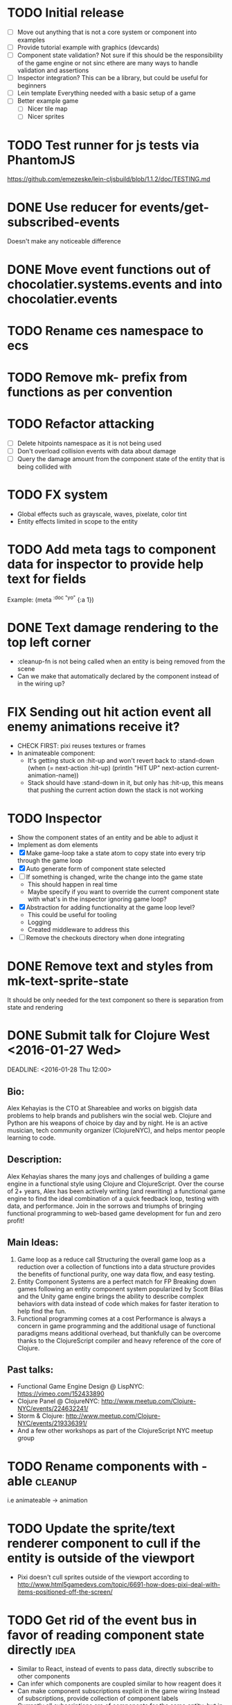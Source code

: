 # Development Notes and TODO list
# Date stamps are when the task was started
# Closed stamps are when it was completed

#+TODO: TODO FIX | DONE WONT-DO

* TODO Initial release
- [ ] Move out anything that is not a core system or component into examples
- [ ] Provide tutorial example with graphics (devcards)
- [ ] Component state validation?
  Not sure if this should be the responsibility of the game engine or not sinc ethere are many ways to handle validation and assertions
- [ ] Inspector integration?
  This can be a library, but could be useful for beginners
- [ ] Lein template
  Everything needed with a basic setup of a game
- [ ] Better example game
  - [ ] Nicer tile map
  - [ ] Nicer sprites
* TODO Test runner for js tests via PhantomJS
https://github.com/emezeske/lein-cljsbuild/blob/1.1.2/doc/TESTING.md
* DONE Use reducer for events/get-subscribed-events
CLOSED: [2016-02-23 Tue 04:19]
Doesn't make any noticeable difference
* DONE Move event functions out of chocolatier.systems.events and into chocolatier.events
CLOSED: [2016-02-23 Tue 04:51]
* TODO Rename ces namespace to ecs
* TODO Remove mk- prefix from functions as per convention
* TODO Refactor attacking
- [ ] Delete hitpoints namespace as it is not being used
- [ ] Don't overload collision events with data about damage
- [ ] Query the damage amount from the component state of the entity that is being collided with
* TODO FX system
- Global effects such as grayscale, waves, pixelate, color tint
- Entity effects limited in scope to the entity
* TODO Add meta tags to component data for inspector to provide help text for fields
Example: (meta ^{:doc "yo"} {:a 1})
* DONE Text damage rendering to the top left corner
CLOSED: [2016-02-14 Sun 11:03]
- :cleanup-fn is not being called when an entity is being removed from the scene
- Can we make that automatically declared by the component instead of in the wiring up?
* FIX Sending out hit action event all enemy animations receive it?
- CHECK FIRST: pixi reuses textures or frames
- In animateable component:
  - It's getting stuck on :hit-up and won't revert back to :stand-down
    (when (= next-action :hit-up)
      (println "HIT UP" next-action current-animation-name))
  - Stack should have :stand-down in it, but only has :hit-up, this means that pushing the current action down the stack is not working
* TODO Inspector
- Show the component states of an entity and be able to adjust it
- Implement as dom elements
- [X] Make game-loop take a state atom to copy state into every trip through the game loop
- [X] Auto generate form of component state selected
- [ ] If something is changed, write the change into the game state
  - This should happen in real time
  - Maybe specify if you want to override the current component state with what's in the inspector ignoring game loop?
- [X] Abstraction for adding functionality at the game loop level?
  - This could be useful for tooling
  - Logging
  - Created middleware to address this
- [ ] Remove the checkouts directory when done integrating

* DONE Remove text and styles from mk-text-sprite-state
CLOSED: [2016-02-22 Mon 09:52]
It should be only needed for the text component so there is separation from state and rendering
* DONE Submit talk for Clojure West <2016-01-27 Wed>
CLOSED: [2016-01-28 Thu 06:10]
DEADLINE: <2016-01-28 Thu 12:00>
** Bio:
Alex Kehayias is the CTO at Shareablee and works on biggish data problems to help brands and publishers win the social web. Clojure and Python are his weapons of choice by day and by night. He is an active musician, tech community organizer (ClojureNYC), and helps mentor people learning to code.
** Description:
Alex Kehayias shares the many joys and challenges of building a game engine in a functional style using Clojure and ClojureScript. Over the course of 2+ years, Alex has been actively writing (and rewriting) a functional game engine to find the ideal combination of a quick feedback loop, testing with data, and performance. Join in the sorrows and triumphs of bringing functional programming to web-based game development for fun and zero profit!
** Main Ideas:
1. Game loop as a reduce call
  Structuring the overall game loop as a reduction over a collection of functions into a data structure provides the benefits of functional purity, one way data flow, and easy testing.
2. Entity Component Systems are a perfect match for FP
  Breaking down games following an entity component system popularized by Scott Bilas and the Unity game engine brings the ability to describe complex behaviors with data instead of code which makes for faster iteration to help find the fun.
3. Functional programming comes at a cost
  Performance is always a concern in game programming and the additional usage of functional paradigms means additional overhead, but thankfully can be overcome thanks to the ClojureScript compiler and heavy reference of the core of Clojure.
** Past talks:
- Functional Game Engine Design @ LispNYC: https://vimeo.com/152433890
- Clojure Panel @ ClojureNYC: http://www.meetup.com/Clojure-NYC/events/224632241/
- Storm & Clojure: http://www.meetup.com/Clojure-NYC/events/219336391/
- And a few other workshops as part of the ClojureScript NYC meetup group
* TODO Rename components with -able                                 :cleanup:
i.e animateable -> animation
* TODO Update the sprite/text renderer component to cull if the entity is outside of the viewport
- Pixi doesn't cull sprites outside of the viewport according to http://www.html5gamedevs.com/topic/6691-how-does-pixi-deal-with-items-positioned-off-the-screen/
* TODO Get rid of the event bus in favor of reading component state directly :idea:
- Similar to React, instead of events to pass data, directly subscribe to other components
- Can infer which components are coupled similar to how reagent does it
- Can make component subscriptions explicit in the game wiring
  Instead of subscriptions, provide collection of component labels
- Currently all subscriptions are of components for the same entity, but in theory it doesn't have to be i.e global events
- Having an event bus means component state can change, but downstream component state does not
- Down stream would have to have logic for interpreting the state of the upstream component and they would thus be strongly coupled
* TODO Add subscriptions to other entities' events
- Currently all subscriptions are only for the entity which means another entity can not subscribe to the same messages
- Would be useful to create say an entity with at text and move component that could follow around the player entity
- Per component override
* TODO Auto generate a schema for component state
- Derive the component-state schema
- Explicitely or implicitely?
  Implicitely could use records and mk-state functions would have to return a record
- When fields are updated in dev, perform a schema assertion (maybe using prismatic schema?)
* TODO Add assertions about the shape of the data in key areas of the framework
When dev-ing it's nice to not have to deal with nil errors i.e calling nil as a function, nil values, etc
- [ ] Systems can check that they are getting state that isn't empty
- [ ] Components can check that the component state matches expected
- [ ] Events can validate event messages
* TODO Add position offset to text component to better position text around an entity
* TODO Test coverage
- [ ] Core framework
- [ ] Components
- [ ] Systems
* TODO Store entity component labels in a set instead of a list/vector for faster comparisons
multi-component-entities has to put the collection of component ids for each entity into a set before calling subset? on it
* FIX Spear attack doesn't work unless pushing a direction key simultaneously
* TODO Use metadata to derive the boilerplate game state wiring
- Instead of manually specifying all of the attributes of a system/component/entity use meta data
- Example:
  - Component function has a component name of :foo:
    (defn cf {:component-name :foo} [] ...)
    (defn component-name [f] (:component-name (meta (var component-fn))))
    (component-name component-fn) => :foo
- You can include functions in metadata too so we could use that to introspect the component's name instead of hardcoding it, you would only need to require the component-fn which means the compiler will throw errors earlier
- Specify dependencies of components for the purpose of catching errors earlier such as depending on a component state that does not exist
- mk-component-fn can read the meta data and intelligently figure out what args to call the function with
  - Selected state ends up in the third argument to the component function (a hashmap)
  - This prevents having to write a function every time you want to read some other component-state, instead you could list it in the meta data
  - {:require-component-states [:moveable :collideable]}
  - {:subscriptions [:move :collision]}
  - Or with more sugar, a dsl for selecting state of the game/components etc
    {:require-state [[:game :stage] [:component :move] [:component :collision]]}
* TODO Add spinning to movement system
* TODO Batch all events at the system level? <2015-11-15 Sun>
- This resulted in really big gains when doing collision detection where each entity can create more than one event
- Batching events for the ai system brought much less improvement so there may be something inherent about the collision events that were more severe
- Would be nice to only deal with events at the component fn level
* TODO Optimize ev/get-subscribed-events <2015-11-15 Sun>
According to profiler it's really slow
* TODO Assets pipeline for asynchronously loading sounds/tiles/sprites/etc
- Provide a nice abstraction for declaring pipeline of functions for loading assets asynchronously so that it doesn't look like spaghetti
- Integrate that into the mk-game-state function to keep the whole thing declarative
* TODO Add example of audio to the demo
* TODO Gameloop macro to inline the entire program into one function block
- Read this somewhere that referencing a ton of functions all over the place is not good for performance or garbage collection
- Write a macro that explodes all code into one massive function
* FIX input->interaction is non-deterministic
The output of the interaction hashmap is non-deterministic
because it is iterating through a hashmap where ordering is not
guaranteed. Need to iterate through only the accepted keycodes and
check if the input-state shows the key is "on". That way order is
controlled by the caller
* TODO Moveable component-fn calls get-component-state twice for every entity
According to the compiler, the move component requires multiple get-component-state calls
* TODO Move rate should be calculated by Moveable and should have component state
- Controllable should give the intended action based on user input i.e. :walk/run/attack :left/right etc
- Another component should interpret that into a new screen position
- Moveable needs to know if there is a collision before moving and intended position
- Collideable needs to know the intended position of the character

* TODO Function that generates all the animation declarations in each direction
* TODO Key combinations from input
* TODO Add skip frames to animation declaration to control animation speed
* TODO Use transients for things that are going to be iterated over and only need a local mutable value.
Could work well for systems when iterating over them
* TODO Clean up tilemapping code
- [ ] Add tests
- [ ] Split up monster loops
* TODO Tiles that are non-traversable <2014-11-30 Sun>
Implement a tile map that checks for locations of entities that are collidable and sends an event if they are going to collide
- [ ] Create a spatial grid based on the map location (offset based on the view port of the screen)
- [ ] Put all tile collidable entities into their coordinates
- [ ] Iterate over all occupied tiles
- [ ] If they will be on a non-traversable tile, emit a tile collision event

* TODO Optimizations <2014-11-29 Sat>
- Systems iterate over all entities that have the component and then each component function
- Try to batch all the changes to the game-state in one shot
- Try using the reducers library for zero allocation collection operations
- Update component state and emit events takes up a significant amount of time
  number of hashmap ops = number of systems * number of entities with component * number of functions * number of events
- Lots of analysis on clojurescript performance http://wagjo.github.io/benchmark-cljs/
- [-] Use custom types using (.-a my-map) instead of keywords should be 3x faster <2014-11-30 Sun>
  - What about a macro that replaces get-in, assoc-in, update-in?
    Would need to always use our version of it which is dumb
  - Implement protocols for the custom type so that all the clojure map functions work with it
  - Underlying data structure will be a js array
  - [ ] Remove usage of assoc-in
    ./chocolatier/engine/ces.cljs:29:  (assoc-in state [:scenes uid] system-ids))
    ./chocolatier/engine/ces.cljs:68:  (assoc-in state [:entities uid] component-ids))
    ./chocolatier/engine/ces.cljs:86:  (assoc-in state [:state component-id entity-id] val))
    ./chocolatier/engine/ces.cljs:173:    (assoc-in state [:components uid] {:fns wrapped-fns})))
    ./chocolatier/engine/ces.cljs:211:    (assoc-in state [:systems uid] system-fn)))
    ./chocolatier/engine/systems/collision.cljs:101:      (assoc-in state [:state :spatial-grid] grid))))
    ./chocolatier/engine/systems/events.cljs:71:  (assoc-in state [:state :events :queue] {}))
    ./chocolatier/engine/systems/events.cljs:76:  (assoc-in state [:state :events] {:queue {} :subscriptions {}}))
    ./chocolatier/engine/systems/input.cljs:48:  (assoc-in state [:game :input] @KEYBOARD-INPUT))
    ./chocolatier/engine/systems/tiles.cljs:42:    (assoc-in state [:state :tiles]
    ./chocolatier/engine/systems/tiles.cljs:53:    (assoc-in state [:state :tiles] tiles)))
    ./chocolatier/entities/enemy.cljs:28:        (assoc-in [:state :renderable uid] init-render-state)
    ./chocolatier/entities/player.cljs:27:          (assoc-in [:state :renderable uid] init-render-state)
  - [ ] Remove usage of get-in
    ./chocolatier/engine/ces.cljs:81:  (or (get-in state [:state component-id entity-id]) {}))
    ./chocolatier/engine/systems/events.cljs:36:  (let [subscriptions (get-in state [:state :events :subscriptions entity-id])
    ./chocolatier/engine/systems/events.cljs:37:        events (get-in state [:state :events :queue])]
    ./chocolatier/engine/systems/events.cljs:38:    (mapcat #(get-in events (if (seqable? %) % [%])) subscriptions)))
  - [ ] Remove usage of update-in
    ./chocolatier/engine/systems/events.cljs:31:  (update-in state [:state :events :subscriptions entity-id] conj selectors))
    ./chocolatier/engine/systems/events.cljs:61:    (update-in state (concat [:state :events :queue] selectors) conj event)))
  - This did not end up working because of the semantics of property access ".-" makes it impossible to construct at compile time without evaling symbols which means they can not be dynamically evalualted by putting thename of the key in a var for instance.
- [ ] Batch game state changes
  - After every system take all of the changes from component entities and events and make the update in one shot
  - Uses many assoc-in
  - Should components operate on all entities at the same time? That would allow a single assoc-in to the game state from the accumulated component state that could be reduced in

* TODO Use a context buffer instead of writing all to one canvas
- This should speed up the rendering of lots of sprites
- Example code
        function onLoad() {
            // init stats
            var stats = new Stats();
            stats.getDomElement().style.position = 'absolute';
            stats.getDomElement().style.left = '0px';
            stats.getDomElement().style.top = '0px';
            document.body.appendChild( stats.getDomElement() );
            setInterval( function () { stats.update(); }, 1000 / 60 );

            // cache dom elements
            canvas = document.getElementById('my_canvas');
            context = canvas.getContext('2d');
            width = canvas.width;
            height = canvas.height;
            shipImage = document.getElementById('ship');

            // create canvas buffer
            canvasBuffer = document.createElement('canvas');
            contextBuffer = canvasBuffer.getContext('2d');
            canvasBuffer.width = 100;
            canvasBuffer.height = 100;
            contextBuffer.translate(50, 50); // so we can rotate about the center point

            // create lookup table for trig functions
            angleIncrement = Math.PI / 12;
            lookupTable = [];
            for (var i = 0; i < 5000; i++) {
                lookupTable[i] = {
                    x: Math.cos(i) * width - 150,
                    y: Math.sin(i) * height - 150
                };
            }

            // kick off the loop
            window.setInterval(update, 16);
        }

        // this is called using a 16 ms interval
        function update() {

            // draw transformed ship image to a canvas buffer
            contextBuffer.clearRect(0, 0, 100, 100);
            contextBuffer.rotate(angleIncrement);
            contextBuffer.drawImage(shipImage, 0, 0, 50, 50);

            // draw 5,000 ships
            for (var i = 0; i < 5000; i++) {
                var lookup = lookupTable[i];
                context.drawImage(canvasBuffer, lookup.x, lookup.y);
            }
        }
* TODO Use AABBTree (Axis aligned Bounding Box Tree) for collision detection
* TODO Make the input system emit an event
Currently it updates it's component state but that's it. SHould send an event to avoid other components querying it directly

* TODO Change mk-component to also handle subscribing to events
* TODO Change mk-system to also register it with a scene id
* TODO Query-like functionality for state                              :core:
Send a query with what you want and a filter function
Returns a sequence
* TODO Reset the game height on screen resize                          :core:
* TODO Protection against overflowing messages
  Throw an error if two many messages are generated. This will prevent avalanches and fail faster so it is easier to diagnose problems.
  - [ ] Limit on number of messages in an inbox
  - [ ] Limit on number of messages in the event queue

* TODO Change 'state' to 'game' everywhere it is passed in as an argument
game -> :state is where the state lives, everything else is game related such as systems, components, platform, etc
* TODO Tests [2/3] <2014-10-04 Sat>
- [X] CES internals
- [ ] Input system/components
- [X] Event system

* TODO Re-implement fixed timestep loop
http://codeincomplete.com/posts/2013/12/4/javascript_game_foundations_the_game_loop/
* TODO During movement change the players map position <2014-03-23 Sun>
Branch: map-position
Keep track of entities based on their map coordinates. Translate map coordinates into screen coordinates on render.
This should help with the collision issues so that movement is decoupled from the :player entity
- [ ] Add map-x and map-y to entities
- [ ] Add offset x and y to background layer
- [ ] On render apply offsets to the map and translate to screen changes
  - [ ] Tiles
  - [ ] Player
  - [ ] Monster

* TODO Function to translate screen coords to map coords

* TODO Entity to Tile collision detection
- [ ] Boundary collisions (is a tile passable)
  - Check the players map position and find the nearest tile in the tile map
  - If the tile is passable then do nothing
  - If not then reset offset-x and offset-y to 0

* TODO Multiple hit boxes per entity
- Entities should have body parts (multiple hit boxes)
- Body parts have a hitbox and are checked during collision detection
* TODO Test with simulation
Makes a series of state changes to the game and returns the end state once all steps are completed
Can be used for testing behavior visually and with real results
- [ ] Record game state
- [ ] Playback game state

* TODO Sprite animation rendering
- Fixed timestep animation?
  Each frame ticks the next frame in an animation
- Action list animation?
  This would allow the cancellation of an animation easily. Say a player is attacking and then get's hit halfway through the animation, could cancel the animation and start the hit animation
* TODO [#A] Sound system
System that reads an entities action list and global action list and plays the sound
* TODO Make game-loop a function that takes in args for frame rate and main function to call
* TODO Draw ordering of entities to know which should be in front of what
* TODO When moving, keep the player in the center unless the border is < 1/2 the distance to the player then allow the player to move towards it
* TODO Inspect protocol
All game engine things must be inspectable, returning details about it's current state
